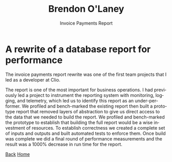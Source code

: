 #+TITLE: Brendon O'Laney
#+SUBTITLE: Invoice Payments Report
#+AUTHOR: Brendon O'Laney
#+EMAIL: brendon@brendonolaney.com
#+LANGUAGE: en-CA
#+OPTIONS: author:nil num:nil

* A rewrite of a database report for performance
The invoice payments report rewrite was one of the first team projects that I
led as a developer at Clio.

The report is one of the most important for business operations. I had
previously led a project to instrument the reporting system with monitoring,
logging, and telemetry, which led us to identify this report as an
under-performer. We profiled and bench-marked the existing report then built a
prototype report that removed layers of abstraction to give us direct access to
the data that we needed to build the report. We profiled and bench-marked the
prototype to establish that building the full report would be a wise investment
of resources. To establish correctness we created a complete set of inputs and
outputs and built automated tests to enforce them. Once build was complete we
did a final round of performance measurements and the result was a 1000%
decrease in run time for the report.

[[./index.html][Back]]
[[../index.html][Home]]
